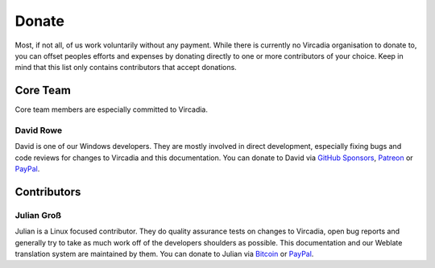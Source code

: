 ######
Donate
######

Most, if not all, of us work voluntarily without any payment. While there is currently no Vircadia organisation to donate to,
you can offset peoples efforts and expenses by donating directly to one or more contributors of your choice.
Keep in mind that this list only contains contributors that accept donations.

---------
Core Team
---------

Core team members are especially committed to Vircadia.

|David_Rowe| David Rowe
~~~~~~~~~~~~~~~~~~~~~~~

David is one of our Windows developers. They are mostly involved in direct development, especially fixing bugs and code reviews for changes
to Vircadia and this documentation. You can donate to David via `GitHub Sponsors <https://github.com/sponsors/ctrlaltdavid>`__, `Patreon <https://www.patreon.com/ctrlaltdavid>`__ or `PayPal <http://ctrlaltstudio.com/vircadia>`__.

.. |David_Rowe| image:: _images/David_Rowe.png
    :class: inline2

------------
Contributors
------------

|Julian_Groß| Julian Groß
~~~~~~~~~~~~~~~~~~~~~~~~~
Julian is a Linux focused contributor. They do quality assurance tests on changes to Vircadia, open bug reports and generally try to take
as much work off of the developers shoulders as possible. This documentation and our Weblate translation system are maintained by them.
You can donate to Julian via `Bitcoin <bitcoin:BC1QY0FDE92T5GUQSYR855C9PFYP5RRU34W4CAP5F3?label=Julian%20Gro%C3%9F&message=Support%20my%20work%20on%20Vircadia.>`__ or `PayPal <https://www.paypal.com/cgi-bin/webscr?cmd=_s-xclick&hosted_button_id=YYCGLT4CL5362&source=url>`__.

.. |Julian_Groß| image:: _images/Julian_Groß.png
    :class: inline2
